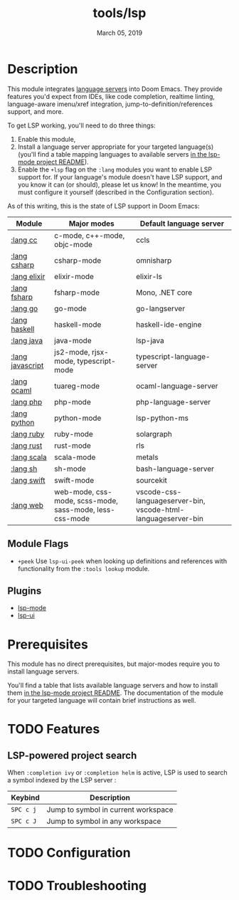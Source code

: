 #+TITLE:   tools/lsp
#+DATE:    March 05, 2019
#+SINCE:   v2.1
#+STARTUP: inlineimages

* Table of Contents :TOC_3:noexport:
- [[#description][Description]]
  - [[#module-flags][Module Flags]]
  - [[#plugins][Plugins]]
- [[#prerequisites][Prerequisites]]
- [[#features][Features]]
  - [[#lsp-powered-project-search][LSP-powered project search]]
- [[#configuration][Configuration]]
- [[#troubleshooting][Troubleshooting]]

* Description
This module integrates [[https://langserver.org/][language servers]] into Doom Emacs. They provide features
you'd expect from IDEs, like code completion, realtime linting, language-aware
imenu/xref integration, jump-to-definition/references support, and more.

To get LSP working, you'll need to do three things:

1. Enable this module,
2. Install a language server appropriate for your targeted language(s) (you'll
   find a table mapping languages to available servers [[https://github.com/emacs-lsp/lsp-mode#supported-languages][in the lsp-mode project
   README]]).
3. Enable the =+lsp= flag on the =:lang= modules you want to enable LSP support
   for. If your language's module doesn't have LSP support, and you know it can
   (or should), please let us know! In the meantime, you must configure it
   yourself (described in the Configuration section).

As of this writing, this is the state of LSP support in Doom Emacs:

| Module           | Major modes                                             | Default language server                                       |
|------------------+---------------------------------------------------------+---------------------------------------------------------------|
| [[../../lang/cc/README.org][:lang cc]]         | c-mode, c++-mode, objc-mode                             | ccls                                                          |
| [[../../lang/csharp/README.org][:lang csharp]]     | csharp-mode                                             | omnisharp                                                     |
| [[../../lang/elixir/README.org][:lang elixir]]     | elixir-mode                                             | elixir-ls                                                     |
| [[../../lang/fsharp/README.org][:lang fsharp]]     | fsharp-mode                                             | Mono, .NET core                                               |
| [[../../lang/go/README.org][:lang go]]         | go-mode                                                 | go-langserver                                                 |
| [[../../lang/haskell/README.org][:lang haskell]]    | haskell-mode                                            | haskell-ide-engine                                            |
| [[../../lang/java/README.org][:lang java]]       | java-mode                                               | lsp-java                                                      |
| [[../../lang/javascript/README.org][:lang javascript]] | js2-mode, rjsx-mode, typescript-mode                    | typescript-language-server                                    |
| [[../../lang/ocaml/README.org][:lang ocaml]]      | tuareg-mode                                             | ocaml-language-server                                         |
| [[../../lang/php/README.org][:lang php]]        | php-mode                                                | php-language-server                                           |
| [[../../lang/python/README.org][:lang python]]     | python-mode                                             | lsp-python-ms                                                 |
| [[../../lang/ruby/README.org][:lang ruby]]       | ruby-mode                                               | solargraph                                                    |
| [[../../lang/rust/README.org][:lang rust]]       | rust-mode                                               | rls                                                           |
| [[../../lang/scala/README.org][:lang scala]]      | scala-mode                                              | metals                                                        |
| [[../../lang/sh/README.org][:lang sh]]         | sh-mode                                                 | bash-language-server                                          |
| [[../../lang/swift/README.org][:lang swift]]      | swift-mode                                              | sourcekit                                                     |
| [[../../lang/web/README.org][:lang web]]        | web-mode, css-mode, scss-mode, sass-mode, less-css-mode | vscode-css-languageserver-bin, vscode-html-languageserver-bin |

** Module Flags
+ =+peek= Use =lsp-ui-peek= when looking up definitions and references with
  functionality from the =:tools lookup= module.

** Plugins
+ [[https://github.com/emacs-lsp/lsp-mode][lsp-mode]]
+ [[https://github.com/emacs-lsp/lsp-ui][lsp-ui]]

* Prerequisites
This module has no direct prerequisites, but major-modes require you to install
language servers.

You'll find a table that lists available language servers and how to install
them [[https://github.com/emacs-lsp/lsp-mode#supported-languages][in the lsp-mode project README]]. The documentation of the module for your
targeted language will contain brief instructions as well.

* TODO Features
** LSP-powered project search
When =:completion ivy= or =:completion helm= is active, LSP is used to search a
symbol indexed by the LSP server :
| Keybind   | Description                         |
|-----------+-------------------------------------|
| =SPC c j= | Jump to symbol in current workspace |
| =SPC c J= | Jump to symbol in any workspace     |

* TODO Configuration

* TODO Troubleshooting
